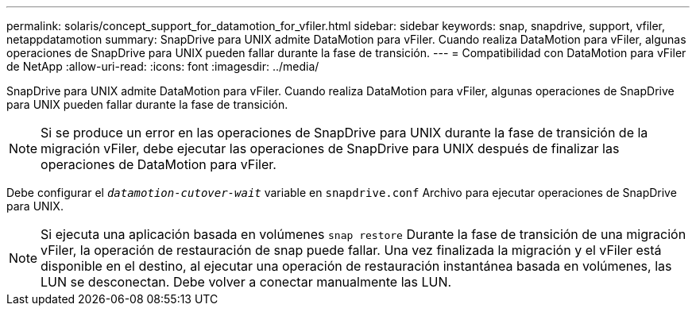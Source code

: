---
permalink: solaris/concept_support_for_datamotion_for_vfiler.html 
sidebar: sidebar 
keywords: snap, snapdrive, support, vfiler, netappdatamotion 
summary: SnapDrive para UNIX admite DataMotion para vFiler. Cuando realiza DataMotion para vFiler, algunas operaciones de SnapDrive para UNIX pueden fallar durante la fase de transición. 
---
= Compatibilidad con DataMotion para vFiler de NetApp
:allow-uri-read: 
:icons: font
:imagesdir: ../media/


[role="lead"]
SnapDrive para UNIX admite DataMotion para vFiler. Cuando realiza DataMotion para vFiler, algunas operaciones de SnapDrive para UNIX pueden fallar durante la fase de transición.


NOTE: Si se produce un error en las operaciones de SnapDrive para UNIX durante la fase de transición de la migración vFiler, debe ejecutar las operaciones de SnapDrive para UNIX después de finalizar las operaciones de DataMotion para vFiler.

Debe configurar el `_datamotion-cutover-wait_` variable en `snapdrive.conf` Archivo para ejecutar operaciones de SnapDrive para UNIX.


NOTE: Si ejecuta una aplicación basada en volúmenes `snap restore` Durante la fase de transición de una migración vFiler, la operación de restauración de snap puede fallar. Una vez finalizada la migración y el vFiler está disponible en el destino, al ejecutar una operación de restauración instantánea basada en volúmenes, las LUN se desconectan. Debe volver a conectar manualmente las LUN.
